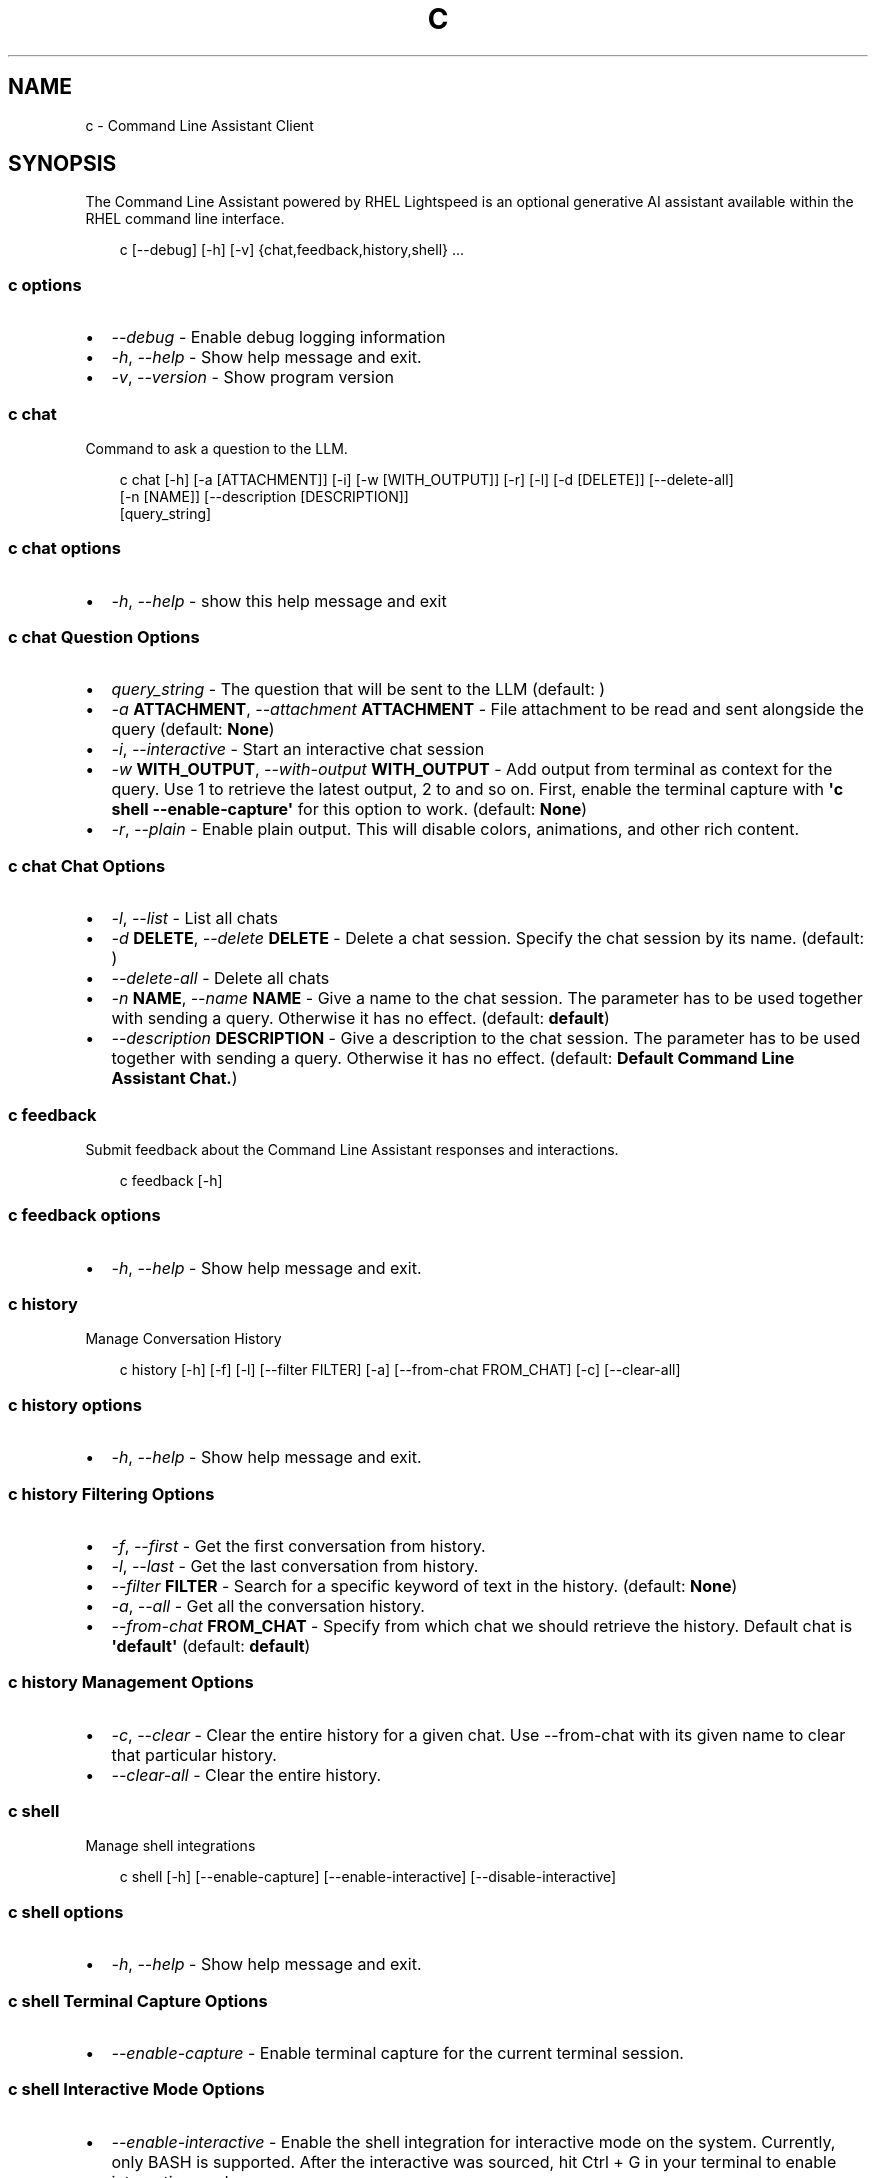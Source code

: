 .\" Man page generated from reStructuredText.
.
.
.nr rst2man-indent-level 0
.
.de1 rstReportMargin
\\$1 \\n[an-margin]
level \\n[rst2man-indent-level]
level margin: \\n[rst2man-indent\\n[rst2man-indent-level]]
-
\\n[rst2man-indent0]
\\n[rst2man-indent1]
\\n[rst2man-indent2]
..
.de1 INDENT
.\" .rstReportMargin pre:
. RS \\$1
. nr rst2man-indent\\n[rst2man-indent-level] \\n[an-margin]
. nr rst2man-indent-level +1
.\" .rstReportMargin post:
..
.de UNINDENT
. RE
.\" indent \\n[an-margin]
.\" old: \\n[rst2man-indent\\n[rst2man-indent-level]]
.nr rst2man-indent-level -1
.\" new: \\n[rst2man-indent\\n[rst2man-indent-level]]
.in \\n[rst2man-indent\\n[rst2man-indent-level]]u
..
.TH "C" "1" "Apr 08, 2025" "0.3.1" "Command Line Assistant"
.SH NAME
c \- Command Line Assistant Client
.SH SYNOPSIS
.sp
The Command Line Assistant powered by RHEL Lightspeed is an optional generative AI assistant available within the RHEL command line interface.
.INDENT 0.0
.INDENT 3.5
.sp
.EX
c [\-\-debug] [\-h] [\-v] {chat,feedback,history,shell} ...
.EE
.UNINDENT
.UNINDENT
.SS c options
.INDENT 0.0
.IP \(bu 2
\fI\%\-\-debug\fP \- Enable debug logging information
.IP \(bu 2
\fI\%\-h\fP, \fI\%\-\-help\fP \- Show help message and exit.
.IP \(bu 2
\fI\%\-v\fP, \fI\%\-\-version\fP \- Show program version
.UNINDENT
.SS c chat
.sp
Command to ask a question to the LLM.
.INDENT 0.0
.INDENT 3.5
.sp
.EX
c chat [\-h] [\-a [ATTACHMENT]] [\-i] [\-w [WITH_OUTPUT]] [\-r] [\-l] [\-d [DELETE]] [\-\-delete\-all]
       [\-n [NAME]] [\-\-description [DESCRIPTION]]
       [query_string]
.EE
.UNINDENT
.UNINDENT
.SS c chat options
.INDENT 0.0
.IP \(bu 2
\fI\%\-h\fP, \fI\%\-\-help\fP \- show this help message and exit
.UNINDENT
.SS c chat Question Options
.INDENT 0.0
.IP \(bu 2
\fI\%query_string\fP \- The question that will be sent to the LLM (default: \fB\fP)
.IP \(bu 2
\fI\%\-a\fP \fBATTACHMENT\fP, \fI\%\-\-attachment\fP \fBATTACHMENT\fP \- File attachment to be read and sent alongside the query (default: \fBNone\fP)
.IP \(bu 2
\fI\%\-i\fP, \fI\%\-\-interactive\fP \- Start an interactive chat session
.IP \(bu 2
\fI\%\-w\fP \fBWITH_OUTPUT\fP, \fI\%\-\-with\-output\fP \fBWITH_OUTPUT\fP \- Add output from terminal as context for the query. Use 1 to retrieve the latest output, 2 to and so on. First, enable the terminal capture with \fB\(aqc shell \-\-enable\-capture\(aq\fP for this option to work. (default: \fBNone\fP)
.IP \(bu 2
\fI\%\-r\fP, \fI\%\-\-plain\fP \- Enable plain output. This will disable colors, animations, and other rich content.
.UNINDENT
.SS c chat Chat Options
.INDENT 0.0
.IP \(bu 2
\fI\%\-l\fP, \fI\%\-\-list\fP \- List all chats
.IP \(bu 2
\fI\%\-d\fP \fBDELETE\fP, \fI\%\-\-delete\fP \fBDELETE\fP \- Delete a chat session. Specify the chat session by its name. (default: \fB\fP)
.IP \(bu 2
\fI\%\-\-delete\-all\fP \- Delete all chats
.IP \(bu 2
\fI\%\-n\fP \fBNAME\fP, \fI\%\-\-name\fP \fBNAME\fP \- Give a name to the chat session. The parameter has to be used together with sending a query. Otherwise it has no effect. (default: \fBdefault\fP)
.IP \(bu 2
\fI\%\-\-description\fP \fBDESCRIPTION\fP \- Give a description to the chat session. The parameter has to be used together with sending a query. Otherwise it has no effect. (default: \fBDefault Command Line Assistant Chat.\fP)
.UNINDENT
.SS c feedback
.sp
Submit feedback about the Command Line Assistant responses and interactions.
.INDENT 0.0
.INDENT 3.5
.sp
.EX
c feedback [\-h]
.EE
.UNINDENT
.UNINDENT
.SS c feedback options
.INDENT 0.0
.IP \(bu 2
\fI\%\-h\fP, \fI\%\-\-help\fP \- Show help message and exit.
.UNINDENT
.SS c history
.sp
Manage Conversation History
.INDENT 0.0
.INDENT 3.5
.sp
.EX
c history [\-h] [\-f] [\-l] [\-\-filter FILTER] [\-a] [\-\-from\-chat FROM_CHAT] [\-c] [\-\-clear\-all]
.EE
.UNINDENT
.UNINDENT
.SS c history options
.INDENT 0.0
.IP \(bu 2
\fI\%\-h\fP, \fI\%\-\-help\fP \- Show help message and exit.
.UNINDENT
.SS c history Filtering Options
.INDENT 0.0
.IP \(bu 2
\fI\%\-f\fP, \fI\%\-\-first\fP \- Get the first conversation from history.
.IP \(bu 2
\fI\%\-l\fP, \fI\%\-\-last\fP \- Get the last conversation from history.
.IP \(bu 2
\fI\%\-\-filter\fP \fBFILTER\fP \- Search for a specific keyword of text in the history. (default: \fBNone\fP)
.IP \(bu 2
\fI\%\-a\fP, \fI\%\-\-all\fP \- Get all the conversation history.
.IP \(bu 2
\fI\%\-\-from\-chat\fP \fBFROM_CHAT\fP \- Specify from which chat we should retrieve the history. Default chat is \fB\(aqdefault\(aq\fP (default: \fBdefault\fP)
.UNINDENT
.SS c history Management Options
.INDENT 0.0
.IP \(bu 2
\fI\%\-c\fP, \fI\%\-\-clear\fP \- Clear the entire history for a given chat. Use \-\-from\-chat with its given name to clear that particular history.
.IP \(bu 2
\fI\%\-\-clear\-all\fP \- Clear the entire history.
.UNINDENT
.SS c shell
.sp
Manage shell integrations
.INDENT 0.0
.INDENT 3.5
.sp
.EX
c shell [\-h] [\-\-enable\-capture] [\-\-enable\-interactive] [\-\-disable\-interactive]
.EE
.UNINDENT
.UNINDENT
.SS c shell options
.INDENT 0.0
.IP \(bu 2
\fI\%\-h\fP, \fI\%\-\-help\fP \- Show help message and exit.
.UNINDENT
.SS c shell Terminal Capture Options
.INDENT 0.0
.IP \(bu 2
\fI\%\-\-enable\-capture\fP \- Enable terminal capture for the current terminal session.
.UNINDENT
.SS c shell Interactive Mode Options
.INDENT 0.0
.IP \(bu 2
\fI\%\-\-enable\-interactive\fP \- Enable the shell integration for interactive mode on the system. Currently, only BASH is supported. After the interactive was sourced, hit Ctrl + G in your terminal to enable interactive mode.
.IP \(bu 2
\fI\%\-\-disable\-interactive\fP \- Disable the shell integration for interactive mode on the system.
.UNINDENT
.SH DESCRIPTION
.sp
The command line assistant powered by RHEL Lightspeed is an optional generative
AI assistant available within the RHEL command line interface. The Command Line
Assistant can help with several tasks such as:
.INDENT 0.0
.INDENT 3.5
.sp
.EX
*. Answering RHEL related questions
*. Assisting with troubleshooting
*. Assisting with understanding log entries
*. And many other tasks.
.EE
.UNINDENT
.UNINDENT
.sp
The command line assistant provides a natural language interface, and can
incorporate information from resources such as the RHEL documentation.
.SH EXAMPLES
.INDENT 0.0
.IP \(bu 2
\fBInteracting and asking questions through \(gac\(ga\fP
.INDENT 2.0
.INDENT 3.5
.INDENT 0.0
.IP \(bu 2
\fBAsking a simple question\fP
.INDENT 2.0
.INDENT 3.5
Asking questions with \fBc\fP is relatively simple. One can start using the
program by simply doing:
.INDENT 0.0
.INDENT 3.5
.sp
.EX
$ c \(dqWhat is RHEL?\(dq
.EE
.UNINDENT
.UNINDENT
.sp
Alternatively, you can strictly specify that you want a query with:
.INDENT 0.0
.INDENT 3.5
.sp
.EX
$ c chat \(dqWhat is RHEL?\(dq
.EE
.UNINDENT
.UNINDENT
.sp
In case a \fBquery\fP is not placed, the program will assume that anything that
comes after is a potential query. That includes the options for \fBchat\fP
as well.
.sp
Alternatively, you can also use \fB\-\-interactive\fP to start an interactive session:
.INDENT 0.0
.INDENT 3.5
.sp
.EX
$ c \-\-interactive
.EE
.UNINDENT
.UNINDENT
.UNINDENT
.UNINDENT
.IP \(bu 2
\fBRedirecting output to \(gac\(ga\fP
.INDENT 2.0
.INDENT 3.5
If you have any program in your system that is erroring out, or a log file
that contain something that you want to understand, you can redirect that
output to \fBc\fP and ask the tool to give you an answer on how to solve it:
.INDENT 0.0
.INDENT 3.5
.sp
.EX
$ cat log_with_error.log | c
.EE
.UNINDENT
.UNINDENT
.sp
If you want to redirect directly from a command, that is also possible
with:
.INDENT 0.0
.INDENT 3.5
.sp
.EX
$ my\-command | c
.EE
.UNINDENT
.UNINDENT
.sp
Sometimes, only providing the error output might not be enough. For that, you
can combine your redirect output with a question like this:
.INDENT 0.0
.INDENT 3.5
.sp
.EX
$ cat log_with_error.log | c \(dqhow do I solve this?\(dq
.EE
.UNINDENT
.UNINDENT
.UNINDENT
.UNINDENT
.IP \(bu 2
\fBAttaching a file with your question\fP
.INDENT 2.0
.INDENT 3.5
Alternatively to redirecting the output, you can attach a file to \fBc\fP with
the following:
.INDENT 0.0
.INDENT 3.5
.sp
.EX
$ c \-\-attachment log_with_error.log
.EE
.UNINDENT
.UNINDENT
.sp
Optionally, you can use the short version:
.INDENT 0.0
.INDENT 3.5
.sp
.EX
$ c \-a log_with_error.log
.EE
.UNINDENT
.UNINDENT
.sp
You can also combine the attachment with a question:
.INDENT 0.0
.INDENT 3.5
.sp
.EX
$ c \-a log_with_error.log \(dqhow do I solve this?\(dq
.EE
.UNINDENT
.UNINDENT
.sp
And lastly, you can use redirect output as well:
.INDENT 0.0
.INDENT 3.5
.sp
.EX
echo \(dqhow do I solve this?\(dq | c \-a log_with_error.log
.EE
.UNINDENT
.UNINDENT
.sp
However, if you specify a redirect output and a query at the same time that you have
an attachment, only the attachment plus the query will be used. The
redirect output will be ignored:
.INDENT 0.0
.INDENT 3.5
.sp
.EX
# The redirection output here will be ignored, as the query has precedence over redirection in this scenario.
echo \(dqhow do I solve this?\(dq | c \-a log_with_error.log \(dqplease?\(dq
.EE
.UNINDENT
.UNINDENT
.UNINDENT
.UNINDENT
.UNINDENT
.UNINDENT
.UNINDENT
.IP \(bu 2
\fBHistory management\fP
.INDENT 2.0
.INDENT 3.5
With command line assistant, you can also check your conversation history. For that, use the following command to retrieve all user
history:
.INDENT 0.0
.INDENT 3.5
.sp
.EX
$ c history \-\-all
.EE
.UNINDENT
.UNINDENT
.sp
If you don\(aqt want all history, you can filter it for either the first or last
result with:
.INDENT 0.0
.INDENT 3.5
.sp
.EX
$ c history \-\-first
$ c history \-\-last
.EE
.UNINDENT
.UNINDENT
.sp
In the case that a more granular filtering is needed, you can filter with
keywords your history, like this:
.INDENT 0.0
.INDENT 3.5
.sp
.EX
# This will retrieve all questions/responses that contain the work \(dqselinux\(dq
$ c history \-\-filter \(dqselinux\(dq
.EE
.UNINDENT
.UNINDENT
.sp
And finally, to start a clean history, you can clear all the user history with:
.INDENT 0.0
.INDENT 3.5
.sp
.EX
$ c history \-\-clear
.EE
.UNINDENT
.UNINDENT
.UNINDENT
.UNINDENT
.IP \(bu 2
\fBShell integrations\fP
.INDENT 2.0
.INDENT 3.5
With command line assistant, you can also enable shell integrations to help
in your experience:
.INDENT 0.0
.INDENT 3.5
.sp
.EX
$ c shell \-\-enable\-interactive
.EE
.UNINDENT
.UNINDENT
.sp
The above command will place a file under ~/.bashrc.d folder that will
be sourced by bash after the next time you open up your terminal.
.sp
Currently, we only have one integration that aims to start the
interactive mode with a keybind, like the following:
.INDENT 0.0
.INDENT 3.5
.sp
.EX
$ c shell \-\-enable\-interactive

# After enabling the interactive, restart your terminal or run
$ source ~/.bashrc

# After the interactive was sourced, you can hit Ctrl + G in your terminal to enable interactive mode.
.EE
.UNINDENT
.UNINDENT
.sp
If you wish to disable the interactive, it can be done with:
.INDENT 0.0
.INDENT 3.5
.sp
.EX
$ c shell \-\-disabled\-interactive
.EE
.UNINDENT
.UNINDENT
.sp
You can also enable terminal capture to aid in adding context to your queries with:
.INDENT 0.0
.INDENT 3.5
.sp
.EX
# This will create a file under the ~/.local/state/command\-line\-assistant/terminal.log
$ c shell \-\-enable\-capture
.EE
.UNINDENT
.UNINDENT
.sp
To quit the capture, just press \fBCtrl + D\fP
.UNINDENT
.UNINDENT
.UNINDENT
.SH EXIT STATUS
.INDENT 0.0
.TP
.B 0
success
.TP
.B 1
general failure
.TP
.B 64
incorrect usage
.TP
.B 65
incorrect input data
.TP
.B 69
a required service was unavailable
.TP
.B 70
an internal software error
.TP
.B 80
an error occurred in the chat command
.TP
.B 81
an error occurred in the shell command
.TP
.B 82
an error ocurred in the history command
.TP
.B 83
an error occurred in the feedback command
.UNINDENT
.SH NOTES
.sp
In the above examples, we mention that one particular use case where redirected
output will be ignored. That happens because we have a set of rules defined in
order to maintain a correct order of querying. The rules can be seen here:
.INDENT 0.0
.INDENT 3.5
.sp
.EX
1. Positional query only \-> use positional query
2. Stdin query only \-> use stdin query
3. File query only \-> use file query
4. Stdin + positional query \-> combine as \(dq{positional_query} {stdin}\(dq
5. Stdin + file query \-> combine as \(dq{stdin} {file_query}\(dq
6. Positional + file query \-> combine as \(dq{positional_query} {file_query}\(dq
7. Positional + last output \-> combine as \(dq{positional_query} {last_output}\(dq
8. Positional + attachment + last output \-> combine as \(dq{positional_query} {attachment} {last_output}\(dq
99. All three sources \-> use only positional and file as \(dq{positional_query} {file_query}\(dq
.EE
.UNINDENT
.UNINDENT
.SH FILES
.INDENT 0.0
.TP
.B \fI~/.bashrc.d/cla\-interactive.bashrc\fP
Bash script to add keyboard binding to enable interactive mode.
.TP
.B \fI~/.local/state/command\-line\-assistant/terminal.log\fP
State file that captures the terminal screen and store it as json.
.UNINDENT
.SH REFERENCE
.INDENT 0.0
.IP 1. 3
Command line assistant source code: <\X'tty: link https://github.com/rhel-lightspeed/command-line-assistant'\fI\%https://github.com/rhel\-lightspeed/command\-line\-assistant\fP\X'tty: link'>
.UNINDENT
.SH BUGS
.sp
To submit bug reports, please use the following link:
<\X'tty: link https://issues.redhat.com/secure/CreateIssueDetails!init.jspa?pid=12332745&priority=10200&issuetype=1&components=12410340'\fI\%https://issues.redhat.com/secure/CreateIssueDetails!init.jspa?pid=12332745&priority=10200&issuetype=1&components=12410340\fP\X'tty: link'>
.sp
In case it is a feature request, please use the following link:
<\X'tty: link https://issues.redhat.com/secure/CreateIssueDetails!init.jspa?pid=12332745&priority=10200&issuetype=3&components=12410340'\fI\%https://issues.redhat.com/secure/CreateIssueDetails!init.jspa?pid=12332745&priority=10200&issuetype=3&components=12410340\fP\X'tty: link'>
.SH SEE ALSO
.sp
\fBclad(8)\fP
.SH AUTHOR
RHEL Lightspeed Team
.SH COPYRIGHT
2025, RHEL Lightspeed Team
.\" Generated by docutils manpage writer.
.
